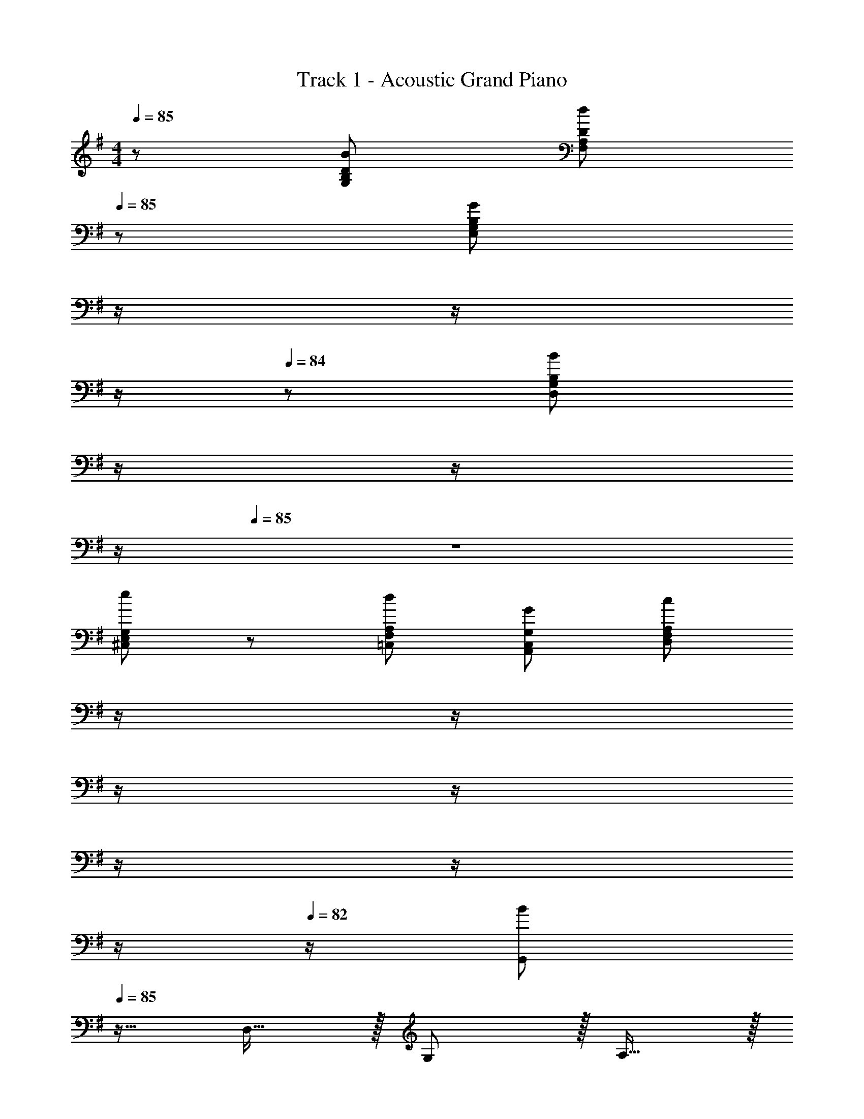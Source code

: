 X: 1
T: Track 1 - Acoustic Grand Piano
Z: ABC Generated by Starbound Composer
L: 1/8
M: 4/4
Q: 1/4=85
K: G
z/48 [B49/24G,49/24B,49/24D49/24] [d95/48F,95/48A,95/48D95/48z31/16] 
Q: 1/4=85
z/24 [G95/48E,95/48G,95/48B,95/48z11/24] 
Q: 1/4=85
z/2 
Q: 1/4=85
z/2 
Q: 1/4=84
z/2 
Q: 1/4=84
z/48 [B479/48D,479/48G,479/48B,479/48z23/48] 
Q: 1/4=84
z/2 
Q: 1/4=84
z/2 
Q: 1/4=84
z/2 
Q: 1/4=85
z8 
[e49/24^C,49/24E,49/24G,49/24] z/48 [d95/48=C,95/48F,95/48A,95/48] [G95/48A,,95/48C,95/48G,95/48] [c479/48D,479/48F,479/48A,479/48z287/48] 
Q: 1/4=85
z/2 
Q: 1/4=85
z/2 
Q: 1/4=84
z/2 
Q: 1/4=84
z/2 
Q: 1/4=83
z/2 
Q: 1/4=83
z/2 
Q: 1/4=82
z/2 
Q: 1/4=82
z/2 [G,,B289/48z/2] 
Q: 1/4=85
z9/16 D,15/16 z/16 G,11/12 z/16 A,15/16 z/16 
[B,95/24z95/48] d95/48 [A,,c289/48] z/16 E,15/16 z/16 A,11/12 z/16 B,15/16 z/16 
[C95/24z95/48] A95/48 [G,,B289/48] z/16 D,15/16 z/16 G,11/12 z/16 A,15/16 z/16 
[B,95/24z95/48] A95/48 [E,,G97/24] z/16 B,,15/16 z/16 E,95/48 
[D,,15/16f71/24] z/16 A,,11/12 z/16 [D,95/48z47/48] d15/16 z/16 [C,,g289/48] z/16 G,,15/16 z/16 C,11/12 z/16 D,15/16 z/16 
[E,95/24z95/48] B95/48 [A,,d289/48] z/16 E,15/16 z/16 G,11/12 z/16 A,15/16 z/48 
Q: 1/4=85
z/24 
[B,15/16z11/24] 
Q: 1/4=85
z/2 
Q: 1/4=84
z/24 [C71/24z11/24] 
Q: 1/4=84
z/2 
Q: 1/4=83
z/48 [A11/12z23/48] 
Q: 1/4=83
z/2 
Q: 1/4=82
[B15/16z/2] 
Q: 1/4=82
z/2 [D,c7z/2] 
Q: 1/4=85
z9/16 F,15/16 z/16 A,11/12 z/16 [C119/24z95/24] 
G15/16 z/16 [A49/24C,8^D,8G,8] z/48 G11/12 z/16 ^D2 C95/48 z47/48 
[BC,,49/24] z/16 [E143/48z] [E,95/48G,95/48B,95/48] [A15/16B,,,95/48] z/16 [=D95/48z47/48] [B,,95/48F,95/48A,95/48z71/48] B,23/48 z/48 
[CA,,49/24C,49/24E,49/24] z/16 G11/24 z/24 [F3/2z/2] [A,,95/48=D,95/48F,95/48z47/48] E11/24 z/48 [D5/2z25/48] [G,,95/24B,,95/24D,95/24z95/48] G11/12 z/16 A23/48 z/48 A23/48 z/48 
[B9/16C,,49/24] z/48 B11/24 z/48 E15/16 z/16 [E,95/48G,95/48B,95/48z47/48] [A3/2z] [B,,,95/48z25/48] d11/24 z/48 B11/12 z/16 [A95/48B,,95/48^D,95/48A,95/48] 
[EA,,49/24C,49/24E,49/24] z/16 G23/48 z/48 [G3/2z/2] [A,,95/48=D,95/48F,95/48z47/48] F11/24 z/48 [G5/2z25/48] [G,,95/24B,,95/24D,95/24z95/48] B/2 B11/24 z/48 c23/48 z/48 c23/48 z/48 
[dC,,49/24] z/16 [G143/48z] [E,95/48G,95/48B,95/48] [A15/16B,,,95/48] z/16 [D95/48z47/48] [B,,95/48F,95/48A,95/48z47/48] B,23/48 z/48 B,23/48 z/48 
[CA,,49/24C,49/24E,49/24] z/16 G11/24 z/24 [F3/2z/2] [A,,95/48D,95/48F,95/48z47/48] E11/24 z/48 [D5/2z25/48] [G,,95/24B,,95/24D,95/24z95/48] G/2 G11/24 z/48 A23/48 z/48 A23/48 z/48 
[B9/16C,,49/24] z/48 B11/24 z/48 E15/16 z/16 [E,95/48G,95/48B,95/48z47/48] [A3/2z] [B,,,95/48z25/48] d11/24 z/48 B11/12 z/16 [A95/48B,,95/48^D,95/48A,95/48] 
[EA,,49/24C,49/24E,49/24] z/16 G23/48 z/48 [G3/2z/2] [A,,95/48=D,95/48F,95/48z47/48] F11/24 z/48 [G5/2z25/48] [G,,95/24B,,95/24D,95/24z95/48] B11/12 z/16 c15/16 z/16 
[d17/16C,49/24] d23/48 z/48 [d23/24z/2] [E,95/48G,95/48B,95/48z/2] e11/24 z/48 [d143/48z] [E,95/48G,95/48B,95/48] [d11/12E,95/48G,95/48B,95/48] z/16 e11/24 z/24 [d73/48z/2] 
[B,,49/24z17/16] [G119/24z] [D,95/48G,95/48B,95/48] [D,95/48G,95/48B,95/48] [B11/12D,95/48G,95/48B,95/48] z/16 c11/24 z/24 [d25/16z/2] 
[A,,49/24z17/16] d23/48 z/48 [d23/16z/2] [C,95/48E,95/48A,95/48z47/48] A11/24 z/48 [c23/16z23/48] 
Q: 1/4=85
z/24 [D,,95/48z11/24] 
Q: 1/4=85
z/2 
Q: 1/4=85
z/24 B11/24 
Q: 1/4=84
z/48 [A47/48z23/48] 
Q: 1/4=84
z/48 [D,95/48F,95/48A,95/48z23/48] 
Q: 1/4=84
z/48 [G11/12z23/48] 
Q: 1/4=84
z/2 
Q: 1/4=84
[F13/12z/2] 
Q: 1/4=85
[E,,49/24z7/12] F11/24 z/48 [G119/24z] [^C,95/48G,95/48B,95/48] [C,95/48G,95/48B,95/48] [G47/48C,95/48G,95/48B,95/48] G15/16 z/16 
[d17/16=F,,49/24] d23/48 z/48 [dz/2] [D,95/48=F,95/48G,95/48B,95/48z/2] d23/48 [d143/48z] [D,95/48F,95/48G,95/48B,95/48] [d11/12D,95/48F,95/48G,95/48B,95/48] z/16 e11/24 z/24 [d73/48z/2] 
[E,,49/24z17/16] G23/48 z/48 [G47/48z/2] [E,95/48G,95/48B,95/48D95/48z/2] F11/24 z/48 [d95/24z23/24] 
Q: 1/4=85
z/24 [E,95/48G,95/48B,95/48D95/48z11/24] 
Q: 1/4=85
z/2 
Q: 1/4=85
z/2 
Q: 1/4=84
z/2 
Q: 1/4=84
z/48 [E,95/48G,95/48B,95/48D95/48z23/48] 
Q: 1/4=84
z/2 
Q: 1/4=84
z/2 
Q: 1/4=84
G23/48 z/48 
Q: 1/4=85
[dA,,49/24=C,49/24E,49/24] z/16 c15/16 z/16 [B11/12B,,95/48D,95/48^F,95/48] z/16 A15/16 z/48 
Q: 1/4=85
z/24 [G15/16C,95/48E,95/48G,95/48z11/24] 
Q: 1/4=85
z/2 
Q: 1/4=85
z/2 
Q: 1/4=84
z/2 
Q: 1/4=84
z/48 [F11/12D,95/48F,95/48A,95/48z23/48] 
Q: 1/4=84
z/2 
Q: 1/4=84
[A241/48z/2] 
Q: 1/4=84
z/2 
Q: 1/4=85
[D,,17/16D,17/16] D,, [D,,47/48D,47/48] [D,,z23/24] 
Q: 1/4=85
z/24 [D,,D,E95/48e95/48z11/24] 
Q: 1/4=85
z/2 
Q: 1/4=85
z/24 [D,,47/48z11/24] 
Q: 1/4=84
z/2 
Q: 1/4=84
z/48 [D,,47/48D,47/48D95/48d95/48z23/48] 
Q: 1/4=84
z/2 
Q: 1/4=84
[D,,15/16z/2] 
Q: 1/4=84
z/2 
Q: 1/4=85
[A13/24a9/16A,,73/24C,73/24^D,73/24F,73/24] z/24 [G11/12g47/48] z/16 [F23/24f] z/24 [E11/24e23/48] z/48 [^D143/48^d143/48B,,95/24D,95/24F,95/24B,95/24z23/24] 
Q: 1/4=85
z/2 
Q: 1/4=85
z/2 
Q: 1/4=85
z/2 
Q: 1/4=84
z/2 
Q: 1/4=84
z/48 [B11/12z23/48] 
Q: 1/4=84
z/2 
Q: 1/4=84
[=d15/16z/2] 
Q: 1/4=84
z/2 
Q: 1/4=85
[g11/16E,,11/16] z/16 [f29/48B,,29/48] z/24 [e5/8E,5/8] z/24 [d5/8G,5/8] z/24 [B29/48E,29/48] z/24 [e5/8=D,5/8] z/24 [C,,5/8G71/24d71/24] z/24 G,,29/48 z/24 C,5/8 z/24 E,5/8 z/24 C,29/48 z/24 [G,,5/8z/6] G23/48 z/48 
[e11/16D,,11/16] z/16 [d29/48A,,29/48] z/24 [c5/8D,5/8] z/24 [B5/8F,5/8] z/24 [A29/48D,29/48] z/24 [c5/8A,,5/8] z/24 [G,,5/8G71/24B71/24] z/24 D,29/48 z/24 G,5/8 z/24 B,5/8 z/24 G,29/48 z/24 [D,5/8z/6] A23/48 z/48 
[E,,11/16G35/48] z/16 [B,,29/48G31/48] z/24 [E,5/8G2/3] z/24 [G5/8G,5/8] z/24 [A29/48E,29/48] z/24 [B5/8D,2/3] 
Q: 1/4=85
z/24 [d23/48B,,95/48D,95/48F,95/48B,95/48z11/24] 
Q: 1/4=85
z/16 [A11/24z7/16] 
Q: 1/4=85
z/24 [F95/48B95/48z11/24] 
Q: 1/4=84
z/2 
Q: 1/4=84
z/48 [B,5/8z23/48] 
Q: 1/4=84
z3/16 [F,29/48z5/16] 
Q: 1/4=84
z/3 [B,,5/8z/6] 
Q: 1/4=84
=D23/48 z/48 
Q: 1/4=85
[E35/48A,,49/24C,49/24E,49/24A,49/24] z/48 E31/48 E2/3 [E5/8C,95/48E,95/48A,95/48C95/48] z/24 c29/48 z/24 B5/8 
Q: 1/4=85
z/24 [A15/16A,,95/48C,95/48^D,95/48F,95/48z11/24] 
Q: 1/4=85
z/2 
Q: 1/4=85
z/24 F11/24 
Q: 1/4=84
z/48 A23/48 
Q: 1/4=84
z/48 [B47/48B,,95/48D,95/48F,95/48B,95/48z23/48] 
Q: 1/4=84
z/2 
Q: 1/4=84
B11/24 z/24 
Q: 1/4=84
d23/48 z/48 
Q: 1/4=85
[g11/16E,,11/16] z/16 [f29/48B,,29/48] z/24 [e5/8E,5/8] z/24 [d5/8G,5/8] z/24 [B29/48E,29/48] z/24 [e5/8=D,5/8] z/24 [C,,5/8G71/24d71/24] z/24 G,,29/48 z/24 C,5/8 z/24 E,5/8 z/24 C,29/48 z/24 [G,,5/8z/6] G23/48 z/48 
[e11/16D,,11/16] z/16 [d29/48A,,29/48] z/24 [c5/8D,5/8] z/24 [B5/8F,5/8] z/24 [A29/48D,29/48] z/24 [c5/8A,,5/8] z/24 [G,,5/8G71/24B71/24] z/24 D,29/48 z/24 G,5/8 z/24 B,5/8 z/24 G,29/48 z/24 [D,5/8z/6] A23/48 z/48 
[g11/16C,11/16] z/16 [f29/48G,29/48] z/24 [e2/3C2/3] [e5/8C5/8] z/24 [d29/48G,29/48] z/24 [B5/8E,5/8] z/24 [d5/8B,,5/8] z/24 [e29/48F,29/48] z/24 [f5/8B,2/3] z/24 [g11/12B,,95/48D,95/48B,95/48] z/16 G23/48 z/48 [G109/24z/4] [C,103/24z/8] [E,25/6z/8] 
[A,97/24z11/3] [D,,37/3z/8] [^F,,293/24z/8] [A,,/8z/12] 
Q: 1/4=85
z/24 [B95/48C,287/24z25/48] 
Q: 1/4=80
z13/24 
Q: 1/4=75
z9/16 
Q: 1/4=70
z17/48 [A11/12z3/16] 
Q: 1/4=65
z9/16 
Q: 1/4=60
z11/48 [G11/24z5/16] 
Q: 1/4=55
z3/16 [B17/2z3/8] 
Q: 1/4=50
z/8 
Q: 1/4=85
z8 
[B49/24G,49/24B,49/24D49/24] z/48 [d95/48F,95/48A,95/48D95/48z31/16] 
Q: 1/4=85
z/24 [G95/48E,95/48G,95/48B,95/48z11/24] 
Q: 1/4=85
z/2 
Q: 1/4=85
z/2 
Q: 1/4=84
z/2 
Q: 1/4=84
z/48 [B479/48D,479/48G,479/48B,479/48z23/48] 
Q: 1/4=84
z/2 
Q: 1/4=84
z/2 
Q: 1/4=84
z/2 
Q: 1/4=85
z8 
[e49/24^C,49/24E,49/24G,49/24] z/48 [d95/48=C,95/48F,95/48A,95/48] [G95/48A,,95/48C,95/48G,95/48] [B,479/48G479/48G,,479/48D,479/48G,479/48] 
